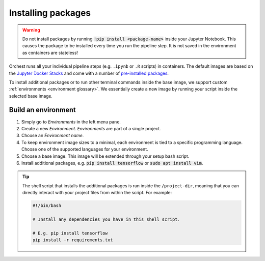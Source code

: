 .. _install packages:

Installing packages
===================

.. warning::
   Do not install packages by running :code:`!pip install <package-name>` inside your
   Jupyter Notebook. This causes the package to be installed every time you run the pipeline
   step. It is not saved in the environment as containers are stateless!

Orchest runs all your individual pipeline steps (e.g. ``.ipynb`` or ``.R`` scripts) in containers.
The default images are based on the `Jupyter Docker Stacks
<https://jupyter-docker-stacks.readthedocs.io/en/latest/>`_ and come with a number of `pre-installed
packages <https://jupyter-docker-stacks.readthedocs.io/en/latest/using/selecting.html>`_.

To install additional packages or to run other terminal commands inside the base image, we support
custom :ref:`environments <environment glossary>`. We essentially create a new image by running your
script inside the selected base image.

.. _environments:

Build an environment
--------------------

1. Simply go to *Environments* in the left menu pane.
2. Create a new *Environment*. *Environments* are part of a single project.
3. Choose an *Environment name*.
4. To keep environment image sizes to a minimal, each environment is tied to a specific programming
   language. Choose one of the supported languages for your environment.
5. Choose a base image. This image will be extended through your setup bash script.
6. Install additional packages, e.g. :code:`pip install tensorflow` or
   :code:`sudo apt install vim`.

.. tip::

    The shell script that installs the additional packages is run inside the ``/project-dir``,
    meaning that you can directly interact with your project files from within the script. For
    example:

    .. code-block:: bash

       #!/bin/bash

       # Install any dependencies you have in this shell script.

       # E.g. pip install tensorflow
       pip install -r requirements.txt
